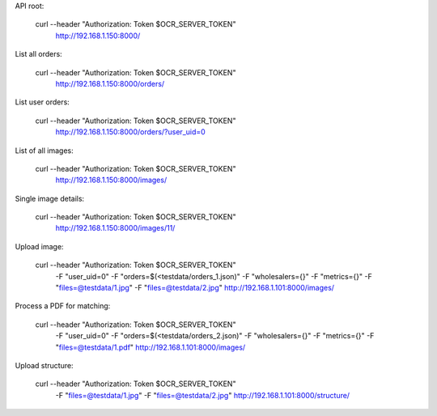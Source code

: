 API root:

    curl --header "Authorization: Token $OCR_SERVER_TOKEN" \
      http://192.168.1.150:8000/


List all orders:

    curl --header "Authorization: Token $OCR_SERVER_TOKEN" \
      http://192.168.1.150:8000/orders/


List user orders:

    curl --header "Authorization: Token $OCR_SERVER_TOKEN" \
      http://192.168.1.150:8000/orders/?user_uid=0


List of all images:

    curl --header "Authorization: Token $OCR_SERVER_TOKEN" \
      http://192.168.1.150:8000/images/


Single image details:

    curl --header "Authorization: Token $OCR_SERVER_TOKEN" \
      http://192.168.1.150:8000/images/11/


Upload image:

    curl --header "Authorization: Token $OCR_SERVER_TOKEN" \
      -F "user_uid=0" \
      -F "orders=$(<testdata/orders_1.json)" \
      -F "wholesalers={}" \
      -F "metrics={}" \
      -F "files=@testdata/1.jpg" \
      -F "files=@testdata/2.jpg" \
      http://192.168.1.101:8000/images/


Process a PDF for matching:

    curl --header "Authorization: Token $OCR_SERVER_TOKEN" \
      -F "user_uid=0" \
      -F "orders=$(<testdata/orders_2.json)" \
      -F "wholesalers={}" \
      -F "metrics={}" \
      -F "files=@testdata/1.pdf" \
      http://192.168.1.101:8000/images/


Upload structure:

    curl --header "Authorization: Token $OCR_SERVER_TOKEN" \
      -F "files=@testdata/1.jpg" \
      -F "files=@testdata/2.jpg" \
      http://192.168.1.101:8000/structure/
